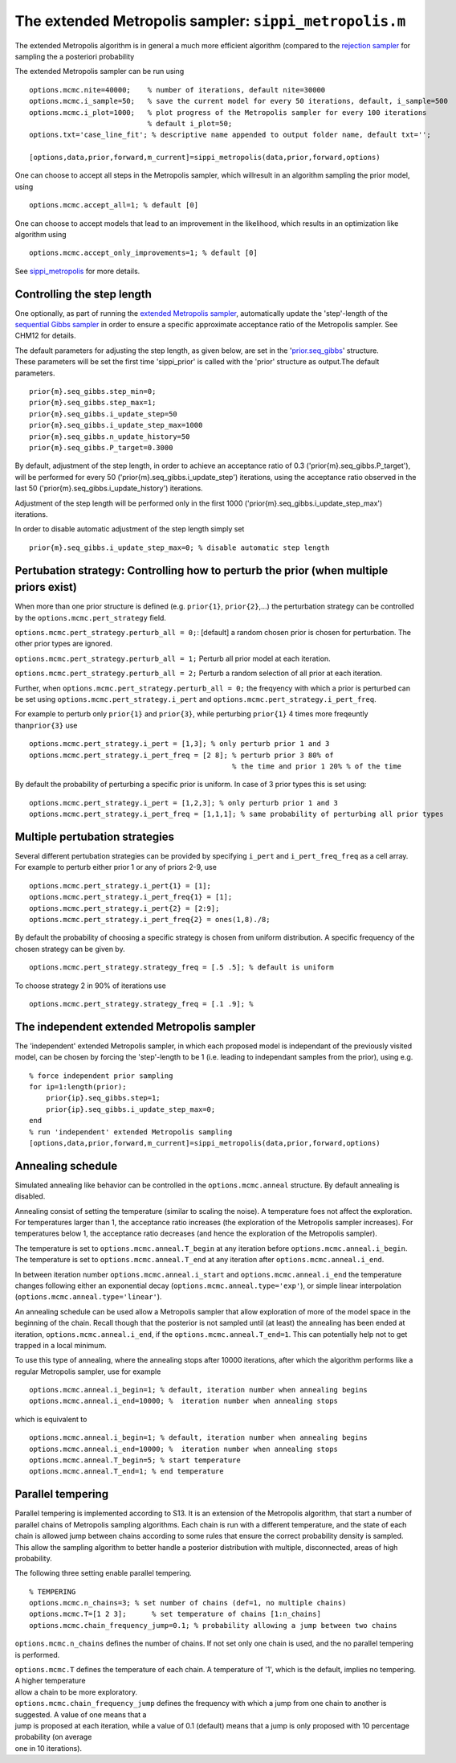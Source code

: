 The extended Metropolis sampler: ``sippi_metropolis.m``
=======================================================

The extended Metropolis algorithm is in general a much more efficient
algorithm (compared to the `rejection
sampler <chapSampling_rejection.md%29>`__ for sampling the a posteriori
probability

The extended Metropolis sampler can be run using

::

    options.mcmc.nite=40000;    % number of iterations, default nite=30000
    options.mcmc.i_sample=50;   % save the current model for every 50 iterations, default, i_sample=500
    options.mcmc.i_plot=1000;   % plot progress of the Metropolis sampler for every 100 iterations
                                % default i_plot=50;
    options.txt='case_line_fit'; % descriptive name appended to output folder name, default txt='';

    [options,data,prior,forward,m_current]=sippi_metropolis(data,prior,forward,options)

One can choose to accept all steps in the Metropolis sampler, which
willresult in an algorithm sampling the prior model, using

::

    options.mcmc.accept_all=1; % default [0]

One can choose to accept models that lead to an improvement in the
likelihood, which results in an optimization like algorithm using

::

    options.mcmc.accept_only_improvements=1; % default [0]

See `sippi\_metropolis <#sippi_metropolis>`__ for more details.

Controlling the step length
---------------------------

One optionally, as part of running the `extended Metropolis
sampler <#sec_extendedmetropolis>`__, automatically update the
'step'-length of the `sequential Gibbs sampler <#sec_seq_gibbs>`__ in
order to ensure a specific approximate acceptance ratio of the
Metropolis sampler. See CHM12 for details.

| The default parameters for adjusting the step length, as given below,
  are set in the '`prior.seq\_gibbs <#sec_seq_gibbs_step>`__' structure.
| These parameters will be set the first time 'sippi\_prior' is called
  with the 'prior' structure as output.The default parameters.

::

    prior{m}.seq_gibbs.step_min=0;
    prior{m}.seq_gibbs.step_max=1;
    prior{m}.seq_gibbs.i_update_step=50
    prior{m}.seq_gibbs.i_update_step_max=1000
    prior{m}.seq_gibbs.n_update_history=50
    prior{m}.seq_gibbs.P_target=0.3000

By default, adjustment of the step length, in order to achieve an
acceptance ratio of 0.3 ('prior{m}.seq\_gibbs.P\_target'), will be
performed for every 50 ('prior{m}.seq\_gibbs.i\_update\_step')
iterations, using the acceptance ratio observed in the last 50
('prior{m}.seq\_gibbs.i\_update\_history') iterations.

Adjustment of the step length will be performed only in the first 1000
('prior{m}.seq\_gibbs.i\_update\_step\_max') iterations.

In order to disable automatic adjustment of the step length simply set

::

    prior{m}.seq_gibbs.i_update_step_max=0; % disable automatic step length

Pertubation strategy: Controlling how to perturb the prior (when multiple priors exist)
---------------------------------------------------------------------------------------

When more than one prior structure is defined (e.g. ``prior{1}``,
``prior{2}``,...) the perturbation strategy can be controlled by the
``options.mcmc.pert_strategy`` field.

``options.mcmc.pert_strategy.perturb_all = 0;``: [default] a random
chosen prior is chosen for perturbation. The other prior types are
ignored.

``options.mcmc.pert_strategy.perturb_all = 1;`` Perturb all prior model
at each iteration.

``options.mcmc.pert_strategy.perturb_all = 2;`` Perturb a random
selection of all prior at each iteration.

Further, when ``options.mcmc.pert_strategy.perturb_all = 0;`` the
freqyency with which a prior is perturbed can be set using
``options.mcmc.pert_strategy.i_pert`` and
``options.mcmc.pert_strategy.i_pert_freq``.

For example to perturb only ``prior{1}`` and ``prior{3}``, while
perturbing ``prior{1}`` 4 times more freqeuntly than\ ``prior{3}`` use

::

    options.mcmc.pert_strategy.i_pert = [1,3]; % only perturb prior 1 and 3
    options.mcmc.pert_strategy.i_pert_freq = [2 8]; % perturb prior 3 80% of
                                                    % the time and prior 1 20% % of the time

By default the probability of perturbing a specific prior is uniform. In
case of 3 prior types this is set using:

::

    options.mcmc.pert_strategy.i_pert = [1,2,3]; % only perturb prior 1 and 3
    options.mcmc.pert_strategy.i_pert_freq = [1,1,1]; % same probability of perturbing all prior types


Multiple pertubation strategies
-------------------------------


Several different pertubation strategies can be provided by specifying ``i_pert`` and ``i_pert_freq_freq`` as a cell array. For example to perturb either prior 1 or any of priors 2-9, use 

::

    options.mcmc.pert_strategy.i_pert{1} = [1];
    options.mcmc.pert_strategy.i_pert_freq{1} = [1];
    options.mcmc.pert_strategy.i_pert{2} = [2:9];
    options.mcmc.pert_strategy.i_pert_freq{2} = ones(1,8)./8;
    
By default the probability of choosing a specific strategy is chosen from uniform distribution. A specific frequency of the chosen strategy can be given by.

::

    options.mcmc.pert_strategy.strategy_freq = [.5 .5]; % default is uniform

To choose strategy 2 in 90% of iterations use

::    

    options.mcmc.pert_strategy.strategy_freq = [.1 .9]; % 


The independent extended Metropolis sampler
-------------------------------------------

The 'independent' extended Metropolis sampler, in which each proposed
model is independant of the previously visited model, can be chosen by
forcing the 'step'-length to be 1 (i.e. leading to independant samples
from the prior), using e.g.

::

    % force independent prior sampling
    for ip=1:length(prior);
        prior{ip}.seq_gibbs.step=1;
        prior{ip}.seq_gibbs.i_update_step_max=0;
    end
    % run 'independent' extended Metropolis sampling
    [options,data,prior,forward,m_current]=sippi_metropolis(data,prior,forward,options)

Annealing schedule
------------------

Simulated annealing like behavior can be controlled in the
``options.mcmc.anneal`` structure. By default annealing is disabled.

Annealing consist of setting the temperature (similar to scaling the
noise). A temperature foes not affect the exploration. For temperatures
larger than 1, the acceptance ratio increases (the exploration of the
Metropolis sampler increases). For temperatures below 1, the acceptance
ratio decreases (and hence the exploration of the Metropolis sampler).

The temperature is set to ``options.mcmc.anneal.T_begin`` at any
iteration before ``options.mcmc.anneal.i_begin``. The temperature is set
to ``options.mcmc.anneal.T_end`` at any iteration after
``options.mcmc.anneal.i_end``.

In between iteration number ``options.mcmc.anneal.i_start`` and
``options.mcmc.anneal.i_end`` the temperature changes following either
an exponential decay (``options.mcmc.anneal.type='exp'``), or simple
linear interpolation (``options.mcmc.anneal.type='linear'``).

An annealing schedule can be used allow a Metropolis sampler that allow
exploration of more of the model space in the beginning of the chain.
Recall though that the posterior is not sampled until (at least) the
annealing has been ended at iteration, ``options.mcmc.anneal.i_end``, if
the ``options.mcmc.anneal.T_end=1``. This can potentially help not to
get trapped in a local minimum.

To use this type of annealing, where the annealing stops after 10000
iterations, after which the algorithm performs like a regular Metropolis
sampler, use for example

::

    options.mcmc.anneal.i_begin=1; % default, iteration number when annealing begins
    options.mcmc.anneal.i_end=10000; %  iteration number when annealing stops

which is equivalent to

::

    options.mcmc.anneal.i_begin=1; % default, iteration number when annealing begins
    options.mcmc.anneal.i_end=10000; %  iteration number when annealing stops
    options.mcmc.anneal.T_begin=5; % start temperature
    options.mcmc.anneal.T_end=1; % end temperature

Parallel tempering
------------------

Parallel tempering is implemented according to S13. It is an extension
of the Metropolis algorithm, that start a number of parallel chains of
Metropolis sampling algorithms. Each chain is run with a different
temperature, and the state of each chain is allowed jump between chains
according to some rules that ensure the correct probability density is
sampled. This allow the sampling algorithm to better handle a posterior
distribution with multiple, disconnected, areas of high probability.

The following three setting enable parallel tempering.

::

    % TEMPERING
    options.mcmc.n_chains=3; % set number of chains (def=1, no multiple chains)
    options.mcmc.T=[1 2 3];      % set temperature of chains [1:n_chains]
    options.mcmc.chain_frequency_jump=0.1; % probability allowing a jump between two chains

``options.mcmc.n_chains`` defines the number of chains. If not set only
one chain is used, and the no parallel tempering is performed.

| ``options.mcmc.T`` defines the temperature of each chain. A
  temperature of '1', which is the default, implies no tempering. A
  higher temperature
| allow a chain to be more exploratory.

| ``options.mcmc.chain_frequency_jump`` defines the frequency with which
  a jump from one chain to another is suggested. A value of one means
  that a
| jump is proposed at each iteration, while a value of 0.1 (default)
  means that a jump is only proposed with 10 percentage probability (on
  average
| one in 10 iterations).

